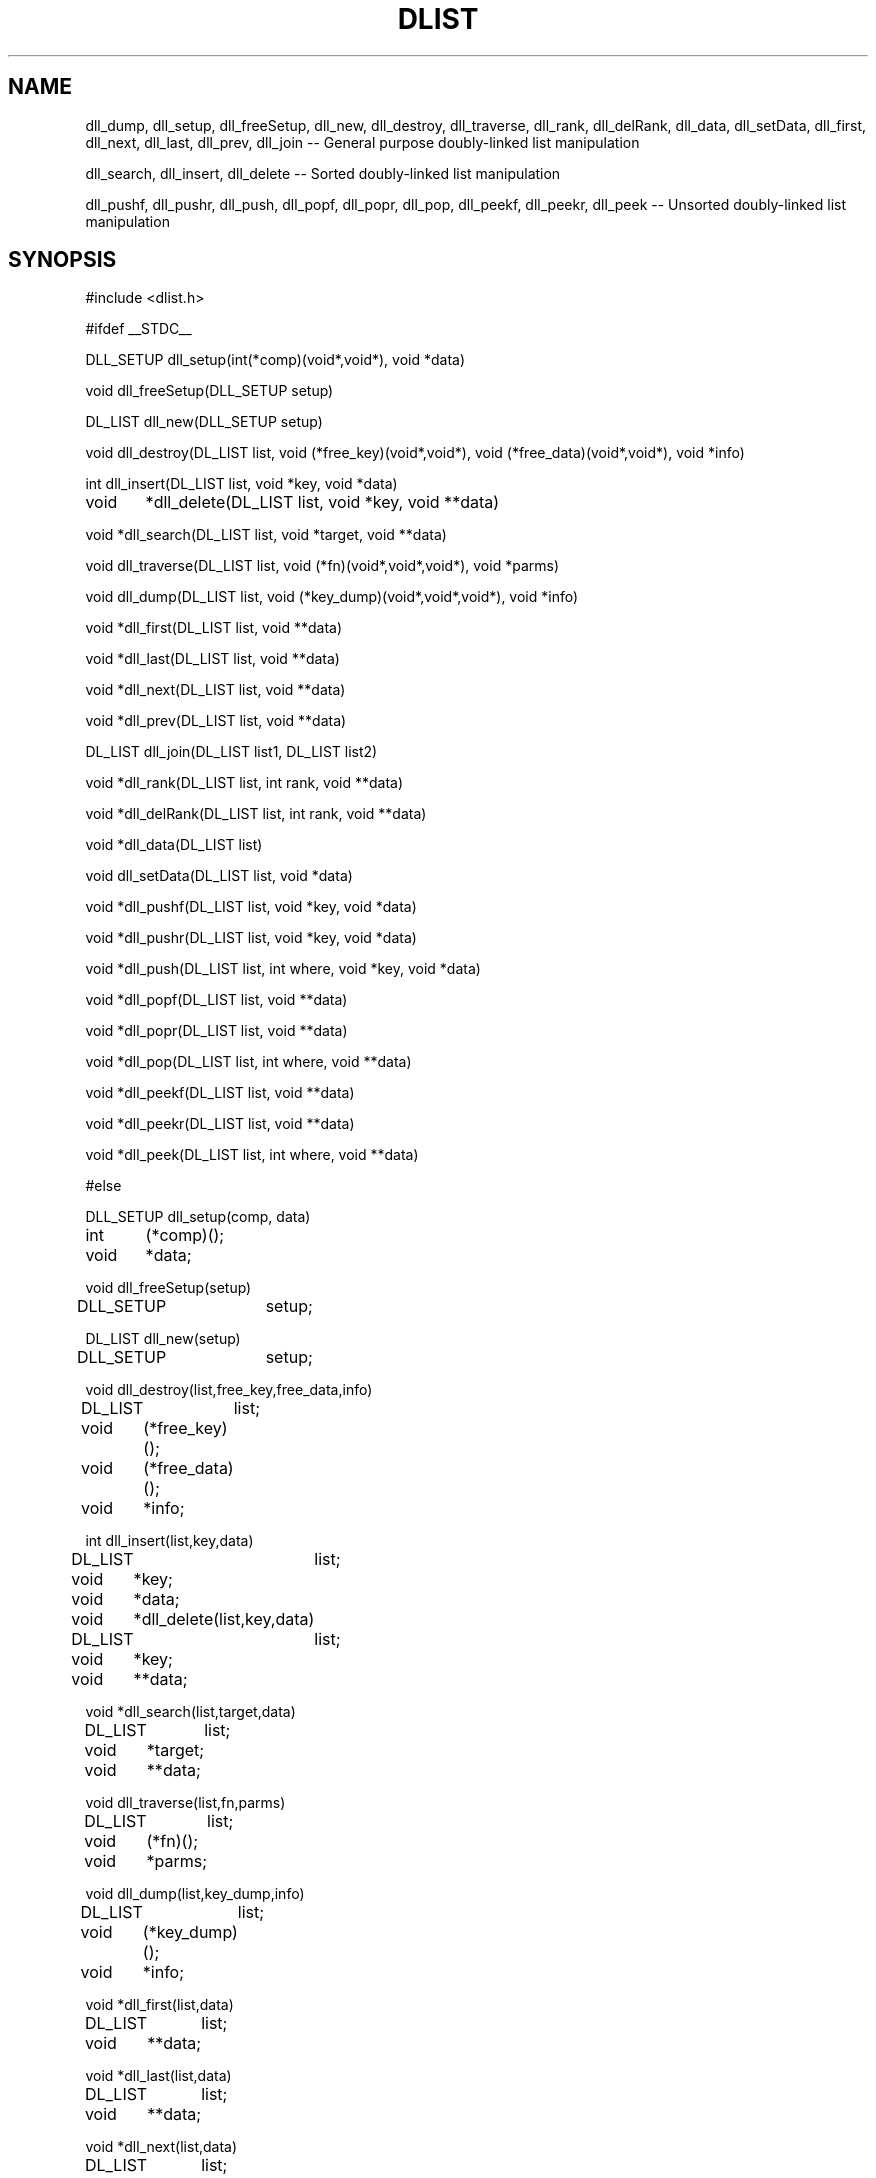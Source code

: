.TH DLIST
.SH NAME
dll_dump, dll_setup, dll_freeSetup, dll_new, dll_destroy, 
dll_traverse, dll_rank, dll_delRank, dll_data, dll_setData,
dll_first, dll_next, dll_last, dll_prev, dll_join
-- General purpose doubly-linked list manipulation
.sp
dll_search, dll_insert, dll_delete -- Sorted doubly-linked list manipulation
.sp
dll_pushf, dll_pushr, dll_push, dll_popf, dll_popr, dll_pop, dll_peekf,
dll_peekr, dll_peek
-- Unsorted doubly-linked list manipulation
.SH SYNOPSIS
#include <dlist.h>
.sp
#ifdef __STDC__
.sp
DLL_SETUP dll_setup(int(*comp)(void*,void*), void *data)
.sp
void dll_freeSetup(DLL_SETUP setup)
.sp
DL_LIST dll_new(DLL_SETUP setup)
.sp
void dll_destroy(DL_LIST list, void (*free_key)(void*,void*),
void (*free_data)(void*,void*), void *info)
.sp
int dll_insert(DL_LIST list, void *key, void *data)
.sp
void	*dll_delete(DL_LIST list, void *key, void **data)
.sp
void *dll_search(DL_LIST list, void *target, void **data)
.sp
void dll_traverse(DL_LIST list, void (*fn)(void*,void*,void*), void *parms)
.sp
void dll_dump(DL_LIST list, void (*key_dump)(void*,void*,void*), void *info)
.sp
void *dll_first(DL_LIST list, void **data)
.sp
void *dll_last(DL_LIST list, void **data)
.sp
void *dll_next(DL_LIST list, void **data)
.sp
void *dll_prev(DL_LIST list, void **data)
.sp
DL_LIST dll_join(DL_LIST list1, DL_LIST list2)
.sp
void *dll_rank(DL_LIST list, int rank, void **data)
.sp
void *dll_delRank(DL_LIST list, int rank, void **data)
.sp
void *dll_data(DL_LIST list)
.sp
void dll_setData(DL_LIST list, void *data)
.sp
void *dll_pushf(DL_LIST list, void *key, void *data)
.sp
void *dll_pushr(DL_LIST list, void *key, void *data)
.sp
void *dll_push(DL_LIST list, int where, void *key, void *data)
.sp
void *dll_popf(DL_LIST list, void **data)
.sp
void *dll_popr(DL_LIST list, void **data)
.sp
void *dll_pop(DL_LIST list, int where, void **data)
.sp
void *dll_peekf(DL_LIST list, void **data)
.sp
void *dll_peekr(DL_LIST list, void **data)
.sp
void *dll_peek(DL_LIST list, int where, void **data)
.sp
#else
.sp
DLL_SETUP dll_setup(comp, data)
.br
int	(*comp)();
.br
void	*data;
.sp
void dll_freeSetup(setup)
.br
DLL_SETUP	setup;
.sp
DL_LIST dll_new(setup)
.br
DLL_SETUP	setup;
.sp
void dll_destroy(list,free_key,free_data,info)
.br
DL_LIST	list;
.br
void	(*free_key)();
.br
void	(*free_data)();
.br
void	*info;
.sp
int dll_insert(list,key,data)
.br
DL_LIST	list;
.br
void	*key;
.br
void	*data;
.sp
void	*dll_delete(list,key,data)
.br
DL_LIST	list;
.br
void	*key;
.br
void	**data;
.sp
void *dll_search(list,target,data)
.br
DL_LIST	list;
.br
void	*target;
.br
void	**data;
.sp
void dll_traverse(list,fn,parms)
.br
DL_LIST	list;
.br
void	(*fn)();
.br
void	*parms;
.sp
void dll_dump(list,key_dump,info)
.br
DL_LIST	list;
.br
void	(*key_dump)();
.br
void	*info;
.sp
void *dll_first(list,data)
.br
DL_LIST	list;
.br
void	**data;
.sp
void *dll_last(list,data)
.br
DL_LIST	list;
.br
void	**data;
.sp
void *dll_next(list,data)
.br
DL_LIST	list;
.br
void	**data;
.sp
void *dll_prev(list,data)
.br
DL_LIST	list;
.br
void	**data;
.sp
DL_LIST dll_join(list1,list2)
.br
DL_LIST list1;
.br
DL_LIST list2;
.sp
void *dll_rank(list,rank,data)
.br
DL_LIST	list;
.br
int	rank;
.br
void	**data;
.sp
void *dll_delRank(list,rank,data)
.br
DL_LIST	list;
.br
int	rank;
.br
void	**data;
.sp
void *dll_data(list)
.br
DL_LIST	list;
.sp
void dll_setData(list,data)
.br
DL_LIST	list;
.br
void	*data;
.sp
void *dll_pushf(list,key,data)
.br
DL_LIST	list;
.br
void	*key;
.br
void	*data;
.sp
void *dll_pushr(list,key,data)
.br
DL_LIST	list;
.br
void	*key;
.br
void	*data;
.sp
void *dll_push(list,where,key,data)
.br
DL_LIST	list;
.br
int	where;
.br
void	*key;
.br
void	*data;
.sp
void *dll_popf(list,data)
.br
DL_LIST	list;
.br
void	**data;
.sp
void *dll_popr(list,data)
.br
DL_LIST	list;
.br
void	**data;
.sp
void *dll_pop(list,where,data)
.br
DL_LIST	list;
.br
int	where;
.br
void	**data;
.sp
void *dll_peekf(list,data)
.br
DL_LIST	list;
.br
void	**data;
.sp
void *dll_peekr(list,data)
.br
DL_LIST	list;
.br
void	**data;
.sp
void *dll_peek(list,where,data)
.br
DL_LIST	list;
.br
int	where;
.br
void	**data;
.sp
#endif
.SH DESCRIPTION
These functions implement a doubly-linked list data structure.  The list
itself stores only pointers to the client's data, and relies on
client-provided functions for any comparisons and storage deallocation.
.sp
.B dll_setup
builds a setup structure before a doubly-linked list can be created,
and returns a pointer to it;
NULL is returned if an error occurs.  The setup structure is a magic
cookie that can be used to set up many doubly-linked lists.
It must be freed by calling
.BR dll_freeSetup .
The setup structure can be freed any time after
.B dll_new
is called.
The client specifies a pointer to a function that compares two
client-provided data structures.  The comparison function, 
.BR comp ,
has the following interface:
.RS
.B
int comp(k1,k2)
.br
.B
void *k1,*k2;
.RE
The result of this function is less than 0 if the object pointed to by k1 is
"less than"
the object pointed to by k2, 0 if they are "equal", and greater than 0
otherwise.
Client-provided data structures that
compare greater by this function will appear later in the lexical order
of the data stored in the list.
This pointer may be NULL if none of the sorted list functions are called.
The client may also specify the initial value of the data returned by
.B dll_data
after a list is instantiated.
.sp
.B dll_freeSetup
frees the setup structure created by
.BR dll_setup .
It can be called any time after
.B dll_new
is called.  Doubly-linked lists do not require their setup structures to exist
after they are created.
.sp
.B dll_new
creates a new doubly-linked list.  Given a DLL_SETUP setup structure,
.B dll_new
returns a pointer to a handle for the doubly-linked list,
or NULL if an error occurs.  Passing a NULL
.B setup
pointer is equivalent to passing a pointer to a setup structure created by
.B dll_setup
with both the
.B comp
and 
.B data
parameters set to NULL.
.sp
.B dll_destroy
deallocates all storage allocated to a doubly-linked list.
The client provides pointers
to visitation functions that are called once for each item stored in the
list.  The items are visited in arbitrary order.  If
NULL is passed instead of a pointer to a function, no action is taken for
the client-provided data or key, but the list structure itself is freed.
The
.B free_key
and
.B free_data
parameters specify functions that free the keys and user-specified data
stored in the list.  The
.B free_data
function is always called before the
.B free_key
function.  The
.B info
parameter is passed along to the visitation functions without modification.
The interfaces for these functions follow:
.sp
	void freeThis(keyOrData,info)
.br
	void	*keyOrData;
.br
	void	*info;
.sp
.B dll_insert
inserts a new item into a sorted list.  1 is returned if the insertion was
successful, -1 is returned if the new key matches another key that has
already been inserted into the list, and 0 is returned in the event of an
error.  The
.B data
parameter is a pointer to a user-defined data structure that is stored with
the key, and can be retrieved by any access or deletion function.
.sp
.B dll_delete
deletes an item from an sorted list.
The value returned is the key value passed to
.B dll_insert
when the item was inserted, or NULL if the item is not found.  The
.B data
parameter returns the pointer stored with the key when
.B dll_insert
was called, or is undefined when the key is not found.
.sp
.B dll_search
searches for an item in a sorted list.
The value returned is the key value passed to
.B dll_insert
when the item was inserted, or NULL if the item is not found.  The
.B data
parameter returns the pointer stored with the key when
.B dll_insert
was called, or is undefined if the key is not found.
.sp
.B dll_traverse
traverses the list, calling a client-provided visitation function
.B fn
once for each item stored there.
.B fn
has the following interface:
.RS
.B
void fn(item,parms,data)
.br
.B
void *item;
.B
.br
.B
void *parms;
.br
.B
void *data;
.RE
.B item
is the key pointer stored when the item was inserted into the list.
.B parms
is an arbitrary pointer that the client wishes to pass to the visitation
function, but is otherwise unused by the doubly-linked list implementation.
.B data
is a pointer to a user-defined structure that is stored with the key when
the item is stored in the list.
Items are visited in their lexical order if the list is sorted.  If the list
is not sorted, items are visited in the order they were inserted via
.B dll_pushr
or in the reverse order they were inserted via
.BR dll_pushf .
.sp
.B dll_dump
displays the contents of the list to stdout, along with some diagnostic and
statistical information.  The
.B key_dump
function is called once for each item in the list, in arbitrary order.  It
may be NULL if no action is desired.  Its interface follows:
.RS
.B
void key_dump(key,data,info)
.br
.B
void *key;
.br
.B
void *data;
.br
.B
void *info;
.RE
Where
.B key
is a key stored in the doubly-linked list, and
.B data
is the user-defined pointer stored with the key at the time the item was
inserted into the list.
.sp
.B dll_first
returns the item that falls earliest in the lexical order of the items
stored in an ordered list,
the earliest item pushed onto the list via dll_pushr,
the latest item pushed onto the list via dll_pushf,
or NULL if the list is empty.  The user-defined pointer
stored with the key is also returned in the
.B data
parameter.
.sp
.B dll_last
returns the item that falls latest in the lexical order of the items
stored in a sorted list,
the latest item pushed onto the list via dll_pushr,
the earliest item pushed onto the list via dll_pushl,
or NULL if the list is empty.  The user-defined pointer
stored with the key is also returned in the
.B data
parameter.
.sp
.B dll_next
returns the next item toward the end of the doubly-linked list after the last
call to
.BR dll_first ,
.BR dll_next ,
.BR dll_prev ,
.BR dll_rank ,
or
.BR dll_search.
If the list is sorted, the key is the next higher one in the lexical order
of the keys stored in the list.
If
.B dll_search
failed to find an item,
.B dll_next
returns the next item higher in the lexical order that was stored in the list.
NULL is returned if the end of the list is overrun, or if the list has been
modified since the last call to
.BR dll_first ,
.BR dll_next ,
.BR dll_prev ,
.BR dll_rank ,
or
.BR dll_search.
If an item is found, the user-defined pointer stored with the key is also
returned in the
.B data
parameter.
.sp
.B dll_prev
returns the next item toward the beginning of the doubly-linked list after the
last call to
.BR dll_last ,
.BR dll_next ,
.BR dll_prev ,
.BR dll_rank ,
or
.BR dll_search.
If the list is sorted, the key is the next lower one in the lexical order
of the keys stored in the list.
If
.B dll_search
failed to find an item,
.B dll_prev
returns the next item lower in the lexical order that was stored in the list.
NULL is returned if the beginning of the list is overrun, or if the list has
been modified since the last call to
.BR dll_last ,
.BR dll_next ,
.BR dll_prev ,
.BR dll_rank ,
or
.BR dll_search.
If an item is found, the user-defined pointer stored with the key is also
returned in the
.B data
parameter.
.sp
.B dll_join
concatenates two lists and returns the result.  The lists can be concatenated
only if the following conditions are met:  Both lists are non-empty; if the
lists are ordered, their comparison function pointers must be identical, and
the last item in the first list must not be lexically higher than the first
item in the second list; if both lists have their global data items set, then
they must be identical (otherwise, at most one of the global data items can
be set and it is added to the result).  If either list pointer is NULL, then
the other list is returned.  If one list is empty and the other list's global
data item is set, then the non-empty list is returned with its global data
item set to the second list's global data item.  In any case, both parameters
passed to
.B dll_join
should be considered invalid after the call, and only its return value should
be used.  List handles are destroyed as appropriate.
.sp
.B dll_rank
returns the key in the doubly-linked list that falls in the
.BR rank th
position in the list.
The
.B rank
parameter is zero-based.
NULL is returned if the specified rank is less than 0 or greater or equal to
the number of keys stored in the list.
If the call succeeds, the list is left in a state such that
.B dll_next
and
.B dll_prev
behave as expected.  The user-defined pointer stored with the key is also
returned in the
.B data
parameter.
.sp
.B dll_delRank
deletes the key stored in the specified position in the doubly-linked list.
The value returned is the same as that passed to
.BR dll_insert ,
.BR dll_pushf ,
or
.B dll_pushr
when the item was inserted, or NULL if the specified
.B rank
is invalid.
.B rank
is zero-based, and must be less than the number of keys stored in the list.
The user-defined pointer stored with the key is also returned in the
.B data
parameter.
.sp
.B dll_data
returns a client-defined pointer that is stored in the list handle.  This
pointer is set by calling
.BR dll_setData .
This pointer is otherwise unused by the doubly-linked list implementation,
but is useful for storing data with the list as a whole.
.sp
.B dll_setData
sets a list's global pointer that is returned by
.BR dll_data .
.sp
.B dll_pushf
inserts an item at the beginning of an unsorted list.  It returns the
.B key
parameter if it is successful, NULL otherwise.
.sp
.B dll_pushr
inserts an item at the back of an unsorted list.  It returns the
.B key
parameter if it is successful, NULL otherwise.
.sp
.B dll_push
inserts an item at one end of an unsorted list.
If DLL_FRONT is passed as the
.B where
parameter, the item is pushed onto the front of the list.
If DLL_BACK is passed as the
.B where
parameter, the item is pushed onto the back of the list.  It returns the
.B key
parameter if it is successful, NULL otherwise.
.sp
.B dll_popf
deletes an item from the beginning of a list, returning the key stored when
the item was inserted.  The data stored with the key is returned in the
.B data
parameter.
.sp
.B dll_popr
deletes an item from the back of a list, returning the key stored when the
item was inserted.  The data stored with the key is returned in the
.B data
parameter.
.sp
.B dll_pop
deletes an item from one end of a list, returning the key stored when the
item was inserted.  The data stored with the key is returned in the
.B data
parameter.
If DLL_FRONT is passed as the
.B where
parameter, the item is deleted from the front of the list.
If DLL_BACK is passed as the
.B where
parameter, the item is deleted from the back of the list.
.sp
.B dll_peekf
returns the key stored at the beginning of the list, without modifying the
state of the list in any way.  It differs from
.B dll_first
in that it does not affect subsequent calls to
.B dll_next
or
.BR dll_prev .
The data stored with the key is returned in the
.B data
parameter.
.sp
.B dll_peekr
returns the key stored at the back of the list, without modifying the
state of the list in any way.  It differs from
.B dll_last
in that it does not affect subsequent calls to
.B dll_next
or
.BR dll_prev .
The data stored with the key is returned in the
.B data
parameter.
.sp
.B dll_peek
returns the key stored at one end of the list, without modifying the
state of the list in any way.  If DLL_FRONT is passed as the
.B where
parameter, the key at the beginning of the list is returned.  If DLL_BACK
is passed as the
.B where
parameter, the key at the back of the list is returned.
This call does not affect subsequent calls to
.B dll_next
or
.BR dll_prev .
The data stored with the key is returned in the
.B data
parameter.
.sp
.B NOTE:
NULL can safely be passed as the
.B data
parameter in any of the access functions
.RB ( dll_search ,
.BR dll_first ,
.BR dll_next ,
.BR dll_last ,
.BR dll_peek ,
.BR dll_peekf ,
.BR dll_peekr ,
.BR dll_prev ,
or
.BR dll_rank )
or deletion functions
.RB ( dll_pop ,
.BR dll_popf ,
.BR dll_popr ,
.BR dll_delete ,
or
.BR dll_delRank ).
.sp
Worst case performance characteristics are listed below.
Here, "n" is the number of items stored in the list.
.RS
dll_search:	O(n)
.br
dll_new:		O(1)
.br
dll_destroy:	O(n)
.br
dll_insert:	O(n)
.br
dll_pushf:	O(1)
.br
dll_pushr:	O(1)
.br
dll_push:	O(1)
.br
dll_delete:	O(n)
.br
dll_popf:	O(1)
.br
dll_popr:	O(1)
.br
dll_pop:	O(1)
.br
dll_traverse:	O(n)
.br
dll_next:		O(1)
.br
dll_prev:		O(1)
.br
dll_first:		O(1)
.br
dll_last:		O(1)
.br
dll_rank:	O(n)
.br
dll_delRank:	O(n)
.br
dll_peekf:	O(1)
.br
dll_peekr:	O(1)
.br
dll_peek:	O(1)
.br
dll_data:	O(1)
.br
dll_setData:	O(1)
.RE
.SH BUGS
This implementation has not been tested on nearly
enough platforms.
.sp
.B dll_dump
assumes that pointers are the same size as integers, and that they can be
displayed in total in eight hexidecimal digits.
.sp
.B dll_destroy
does not touch the list's global data pointer, i.e. the pointer returned by
.BR dll_data .
If this pointer is used, the client must explicitly free any data.
